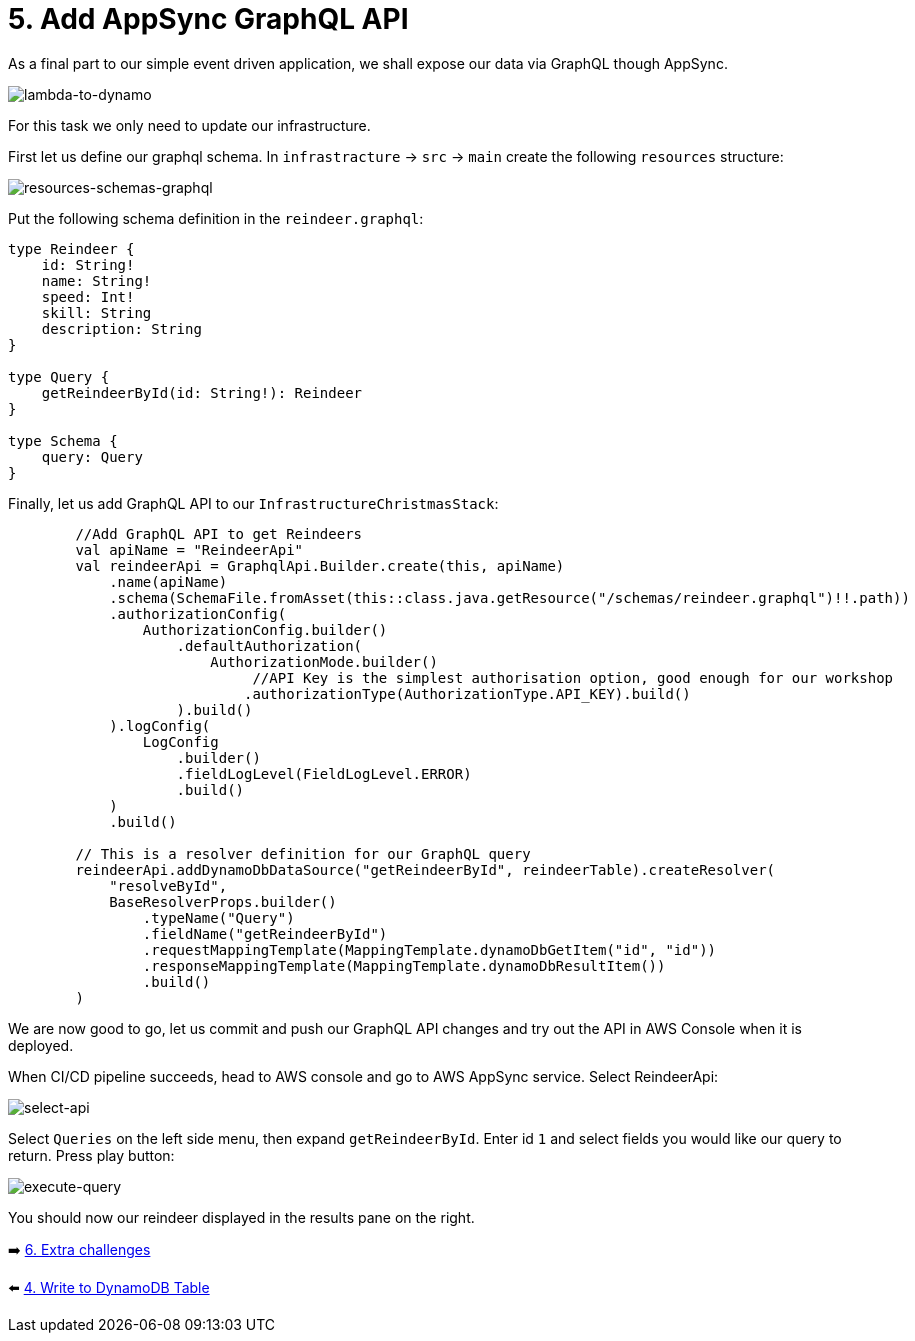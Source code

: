 = 5. Add AppSync GraphQL API

As a final part to our simple event driven application, we shall expose our data via GraphQL though AppSync.

image::images/EventApp.png[lambda-to-dynamo]

For this task we only need to update our infrastructure.

First let us define our graphql schema. In `infrastracture` -> `src` -> `main` create the following `resources` structure:

image::images/ResourcesSchemas.png[resources-schemas-graphql]

Put the following schema definition in the `reindeer.graphql`:

[source,graphql]
----
type Reindeer {
    id: String!
    name: String!
    speed: Int!
    skill: String
    description: String
}

type Query {
    getReindeerById(id: String!): Reindeer
}

type Schema {
    query: Query
}
----

Finally, let us add GraphQL API to our `InfrastructureChristmasStack`:

[source,kotlin]
----
        //Add GraphQL API to get Reindeers
        val apiName = "ReindeerApi"
        val reindeerApi = GraphqlApi.Builder.create(this, apiName)
            .name(apiName)
            .schema(SchemaFile.fromAsset(this::class.java.getResource("/schemas/reindeer.graphql")!!.path))
            .authorizationConfig(
                AuthorizationConfig.builder()
                    .defaultAuthorization(
                        AuthorizationMode.builder()
                             //API Key is the simplest authorisation option, good enough for our workshop
                            .authorizationType(AuthorizationType.API_KEY).build()
                    ).build()
            ).logConfig(
                LogConfig
                    .builder()
                    .fieldLogLevel(FieldLogLevel.ERROR)
                    .build()
            )
            .build()

        // This is a resolver definition for our GraphQL query
        reindeerApi.addDynamoDbDataSource("getReindeerById", reindeerTable).createResolver(
            "resolveById",
            BaseResolverProps.builder()
                .typeName("Query")
                .fieldName("getReindeerById")
                .requestMappingTemplate(MappingTemplate.dynamoDbGetItem("id", "id"))
                .responseMappingTemplate(MappingTemplate.dynamoDbResultItem())
                .build()
        )
----

We are now good to go, let us commit and push our GraphQL API changes and try out the API in AWS Console when it is deployed.

When CI/CD pipeline succeeds, head to AWS console and go to AWS AppSync service. Select ReindeerApi:

image::images/ReindeerAPI.png[select-api]

Select `Queries` on the left side menu, then expand `getReindeerById`. Enter id `1` and select fields you would like our query to return. Press play button:

image::images/ExecuteQuery.png[execute-query]

You should now our reindeer displayed in the results pane on the right.


➡️ link:./6-extra-challenges.adoc[6. Extra challenges]

⬅️ link:./4-add-dynamoDB.adoc[4. Write to DynamoDB Table]